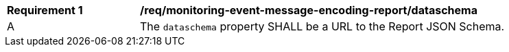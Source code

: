 [[req_monitoring-event-message-encoding-report_dataschema]]
[width="90%",cols="2,6a"]
|===
^|*Requirement {counter:req-id}* |*/req/monitoring-event-message-encoding-report/dataschema*
^|A |The `+dataschema+` property SHALL be a URL to the Report JSON Schema.
|===

